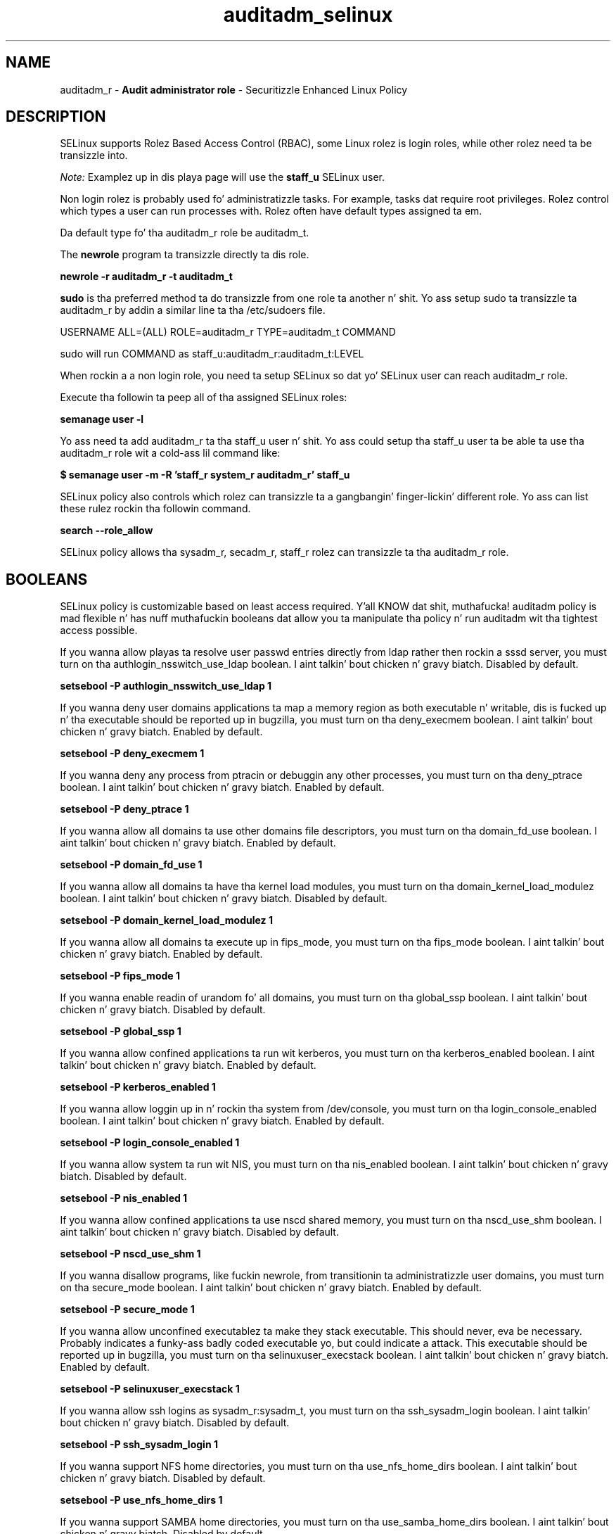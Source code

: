 .TH  "auditadm_selinux"  "8"  "auditadm" "mgrepl@redhat.com" "auditadm SELinux Policy documentation"
.SH "NAME"
auditadm_r \- \fBAudit administrator role\fP - Securitizzle Enhanced Linux Policy

.SH DESCRIPTION

SELinux supports Rolez Based Access Control (RBAC), some Linux rolez is login roles, while other rolez need ta be transizzle into.

.I Note:
Examplez up in dis playa page will use the
.B staff_u
SELinux user.

Non login rolez is probably used fo' administratizzle tasks. For example, tasks dat require root privileges.  Rolez control which types a user can run processes with. Rolez often have default types assigned ta em.

Da default type fo' tha auditadm_r role be auditadm_t.

The
.B newrole
program ta transizzle directly ta dis role.

.B newrole -r auditadm_r -t auditadm_t

.B sudo
is tha preferred method ta do transizzle from one role ta another n' shit.  Yo ass setup sudo ta transizzle ta auditadm_r by addin a similar line ta tha /etc/sudoers file.

USERNAME ALL=(ALL) ROLE=auditadm_r TYPE=auditadm_t COMMAND

.br
sudo will run COMMAND as staff_u:auditadm_r:auditadm_t:LEVEL

When rockin a a non login role, you need ta setup SELinux so dat yo' SELinux user can reach auditadm_r role.

Execute tha followin ta peep all of tha assigned SELinux roles:

.B semanage user -l

Yo ass need ta add auditadm_r ta tha staff_u user n' shit.  Yo ass could setup tha staff_u user ta be able ta use tha auditadm_r role wit a cold-ass lil command like:

.B $ semanage user -m -R 'staff_r system_r auditadm_r' staff_u



SELinux policy also controls which rolez can transizzle ta a gangbangin' finger-lickin' different role.
Yo ass can list these rulez rockin tha followin command.

.B search --role_allow

SELinux policy allows tha sysadm_r, secadm_r, staff_r rolez can transizzle ta tha auditadm_r role.


.SH BOOLEANS
SELinux policy is customizable based on least access required. Y'all KNOW dat shit, muthafucka!  auditadm policy is mad flexible n' has nuff muthafuckin booleans dat allow you ta manipulate tha policy n' run auditadm wit tha tightest access possible.


.PP
If you wanna allow playas ta resolve user passwd entries directly from ldap rather then rockin a sssd server, you must turn on tha authlogin_nsswitch_use_ldap boolean. I aint talkin' bout chicken n' gravy biatch. Disabled by default.

.EX
.B setsebool -P authlogin_nsswitch_use_ldap 1

.EE

.PP
If you wanna deny user domains applications ta map a memory region as both executable n' writable, dis is fucked up n' tha executable should be reported up in bugzilla, you must turn on tha deny_execmem boolean. I aint talkin' bout chicken n' gravy biatch. Enabled by default.

.EX
.B setsebool -P deny_execmem 1

.EE

.PP
If you wanna deny any process from ptracin or debuggin any other processes, you must turn on tha deny_ptrace boolean. I aint talkin' bout chicken n' gravy biatch. Enabled by default.

.EX
.B setsebool -P deny_ptrace 1

.EE

.PP
If you wanna allow all domains ta use other domains file descriptors, you must turn on tha domain_fd_use boolean. I aint talkin' bout chicken n' gravy biatch. Enabled by default.

.EX
.B setsebool -P domain_fd_use 1

.EE

.PP
If you wanna allow all domains ta have tha kernel load modules, you must turn on tha domain_kernel_load_modulez boolean. I aint talkin' bout chicken n' gravy biatch. Disabled by default.

.EX
.B setsebool -P domain_kernel_load_modulez 1

.EE

.PP
If you wanna allow all domains ta execute up in fips_mode, you must turn on tha fips_mode boolean. I aint talkin' bout chicken n' gravy biatch. Enabled by default.

.EX
.B setsebool -P fips_mode 1

.EE

.PP
If you wanna enable readin of urandom fo' all domains, you must turn on tha global_ssp boolean. I aint talkin' bout chicken n' gravy biatch. Disabled by default.

.EX
.B setsebool -P global_ssp 1

.EE

.PP
If you wanna allow confined applications ta run wit kerberos, you must turn on tha kerberos_enabled boolean. I aint talkin' bout chicken n' gravy biatch. Enabled by default.

.EX
.B setsebool -P kerberos_enabled 1

.EE

.PP
If you wanna allow loggin up in n' rockin tha system from /dev/console, you must turn on tha login_console_enabled boolean. I aint talkin' bout chicken n' gravy biatch. Enabled by default.

.EX
.B setsebool -P login_console_enabled 1

.EE

.PP
If you wanna allow system ta run wit NIS, you must turn on tha nis_enabled boolean. I aint talkin' bout chicken n' gravy biatch. Disabled by default.

.EX
.B setsebool -P nis_enabled 1

.EE

.PP
If you wanna allow confined applications ta use nscd shared memory, you must turn on tha nscd_use_shm boolean. I aint talkin' bout chicken n' gravy biatch. Disabled by default.

.EX
.B setsebool -P nscd_use_shm 1

.EE

.PP
If you wanna disallow programs, like fuckin newrole, from transitionin ta administratizzle user domains, you must turn on tha secure_mode boolean. I aint talkin' bout chicken n' gravy biatch. Enabled by default.

.EX
.B setsebool -P secure_mode 1

.EE

.PP
If you wanna allow unconfined executablez ta make they stack executable.  This should never, eva be necessary. Probably indicates a funky-ass badly coded executable yo, but could indicate a attack. This executable should be reported up in bugzilla, you must turn on tha selinuxuser_execstack boolean. I aint talkin' bout chicken n' gravy biatch. Enabled by default.

.EX
.B setsebool -P selinuxuser_execstack 1

.EE

.PP
If you wanna allow ssh logins as sysadm_r:sysadm_t, you must turn on tha ssh_sysadm_login boolean. I aint talkin' bout chicken n' gravy biatch. Disabled by default.

.EX
.B setsebool -P ssh_sysadm_login 1

.EE

.PP
If you wanna support NFS home directories, you must turn on tha use_nfs_home_dirs boolean. I aint talkin' bout chicken n' gravy biatch. Disabled by default.

.EX
.B setsebool -P use_nfs_home_dirs 1

.EE

.PP
If you wanna support SAMBA home directories, you must turn on tha use_samba_home_dirs boolean. I aint talkin' bout chicken n' gravy biatch. Disabled by default.

.EX
.B setsebool -P use_samba_home_dirs 1

.EE

.PP
If you wanna allow tha graphical login program ta login directly as sysadm_r:sysadm_t, you must turn on tha xdm_sysadm_login boolean. I aint talkin' bout chicken n' gravy biatch. Disabled by default.

.EX
.B setsebool -P xdm_sysadm_login 1

.EE

.SH "MANAGED FILES"

Da SELinux process type auditadm_t can manage filez labeled wit tha followin file types.  Da paths listed is tha default paths fo' these file types.  Note tha processes UID still need ta have DAC permissions.

.br
.B auditd_etc_t

	/etc/audit(/.*)?
.br

.br
.B auditd_log_t

	/var/log/audit(/.*)?
.br
	/var/log/audit\.log.*
.br

.br
.B screen_home_t

	/root/\.screen(/.*)?
.br
	/home/[^/]*/\.screen(/.*)?
.br
	/home/[^/]*/\.screenrc
.br

.SH "COMMANDS"
.B semanage fcontext
can also be used ta manipulate default file context mappings.
.PP
.B semanage permissive
can also be used ta manipulate whether or not a process type is permissive.
.PP
.B semanage module
can also be used ta enable/disable/install/remove policy modules.

.B semanage boolean
can also be used ta manipulate tha booleans

.PP
.B system-config-selinux
is a GUI tool available ta customize SELinux policy settings.

.SH AUTHOR
This manual page was auto-generated using
.B "sepolicy manpage".

.SH "SEE ALSO"
selinux(8), auditadm(8), semanage(8), restorecon(8), chcon(1), sepolicy(8)
, setsebool(8), auditadm_screen_selinux(8), auditadm_screen_selinux(8), auditadm_su_selinux(8), auditadm_su_selinux(8), auditadm_sudo_selinux(8), auditadm_sudo_selinux(8)</textarea>

<div id="button">
<br/>
<input type="submit" name="translate" value="Tranzizzle Dis Shiznit" />
</div>

</form> 

</div>

<div id="space3"></div>
<div id="disclaimer"><h2>Use this to translate your words into gangsta</h2>
<h2>Click <a href="more.html">here</a> to learn more about Gizoogle</h2></div>

</body>
</html>
